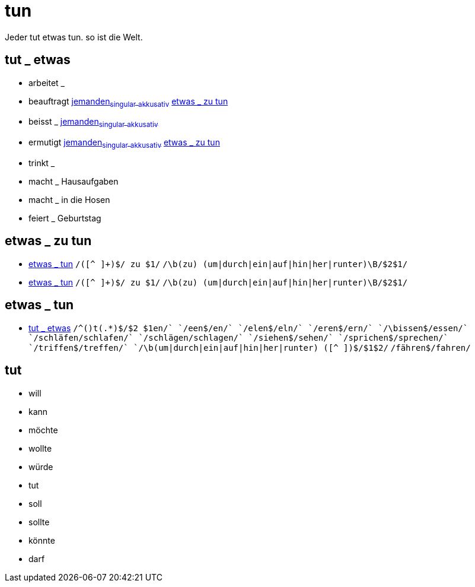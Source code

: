= tun

Jeder tut etwas tun. so ist die Welt.

== tut _ etwas

- arbeitet _
- beauftragt link:jemand#jemanden[jemanden~singular~ ~akkusativ~] <<etwas _ zu tun>>
- beisst _ link:jemand#jemanden[jemanden~singular~ ~akkusativ~]
- ermutigt link:jemand#jemanden[jemanden~singular~ ~akkusativ~] <<etwas _ zu tun>>
- trinkt _
- macht _ Hausaufgaben
- macht _ in die Hosen
- feiert _ Geburtstag

== etwas _ zu tun

* <<etwas _ tun>>
    `/([^ ]+)$/ zu $1/`
    `/\b(zu) (um|durch|ein|auf|hin|her|runter)\B/$2$1/`
* <<etwas _ tun>>
    `/([^ ]+)$/ zu $1/`
    `/\b(zu) (um|durch|ein|auf|hin|her|runter)\B/$2$1/`

== etwas _ tun

* <<tut _ etwas>>
	`/^([^ ]+)t(.*)$/$2 $1en/`
	`/een$/en/`
	`/elen$/eln/`
        `/eren$/ern/`
	`/\bissen$/essen/`
	`/schläfen/schlafen/`
	`/schlägen/schlagen/`
	`/siehen$/sehen/`
	`/sprichen$/sprechen/`
	`/triffen$/treffen/`
	`/\b(um|durch|ein|auf|hin|her|runter) ([^ ]+)$/$1$2/`
	`/fähren$/fahren/`

== tut
* will
* kann
* möchte
* wollte
* würde
* tut
* soll
* sollte
* könnte
* darf